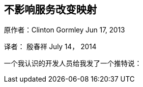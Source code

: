 [[ChangingMappingWithZeroDowntime]]
== 不影响服务改变映射

原作者：Clinton Gormley Jun 17, 2013

译者：  殷春祥  July 14， 2014

一个我认识的开发人员给我发了一个推特说：



 

